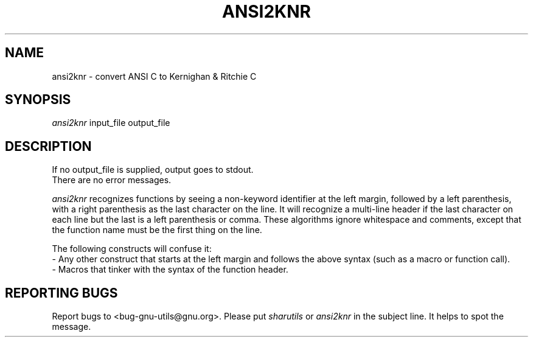 .TH ANSI2KNR 1 "31 December 1990" 
.SH NAME
ansi2knr \- convert ANSI C to Kernighan & Ritchie C
.SH SYNOPSIS
.I ansi2knr
input_file output_file
.SH DESCRIPTION
If no output_file is supplied, output goes to stdout.
.br
There are no error messages.
.sp
.I ansi2knr
recognizes functions by seeing a non-keyword identifier at the left margin, followed by a left parenthesis, with a right parenthesis as the last character on the line.  It will recognize a multi-line header if the last character on each line but the last is a left parenthesis or comma.  These algorithms ignore whitespace and comments, except that the function name must be the first thing on the line.
.sp
The following constructs will confuse it:
.br
     - Any other construct that starts at the left margin and follows the above syntax (such as a macro or function call).
.br
     - Macros that tinker with the syntax of the function header.
.SH REPORTING BUGS
Report bugs to <bug-gnu-utils@gnu.org>.  Please put
.I sharutils
or
.I ansi2knr
in the subject line.  It helps to spot the message.
